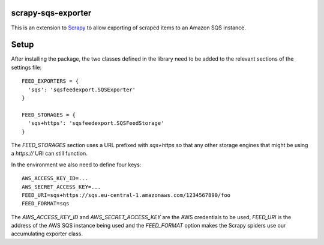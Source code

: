 scrapy-sqs-exporter
===================

This is an extension to Scrapy_ to allow exporting of scraped items to an Amazon SQS instance.

Setup
=====

After installing the package, the two classes defined in the library need to be added to the relevant
sections of the settings file::

  FEED_EXPORTERS = {
    'sqs': 'sqsfeedexport.SQSExporter'
  }

  FEED_STORAGES = {
    'sqs+https': 'sqsfeedexport.SQSFeedStorage'
  }

The `FEED_STORAGES` section uses a URL prefixed with `sqs+https` so that any other storage engines that
might be using a `https://` URI can still function.

In the environment we also need to define four keys::

  AWS_ACCESS_KEY_ID=...
  AWS_SECRET_ACCESS_KEY=...
  FEED_URI=sqs+https://sqs.eu-central-1.amazonaws.com/1234567890/foo
  FEED_FORMAT=sqs

The `AWS_ACCESS_KEY_ID` and `AWS_SECRET_ACCESS_KEY` are the AWS credentials to be used, `FEED_URI` is the
address of the AWS SQS instance being used and the `FEED_FORMAT` option makes the Scrapy spiders use our
accumulating exporter class.

.. _Scrapy: https://github.com/scrapy/scrapy/